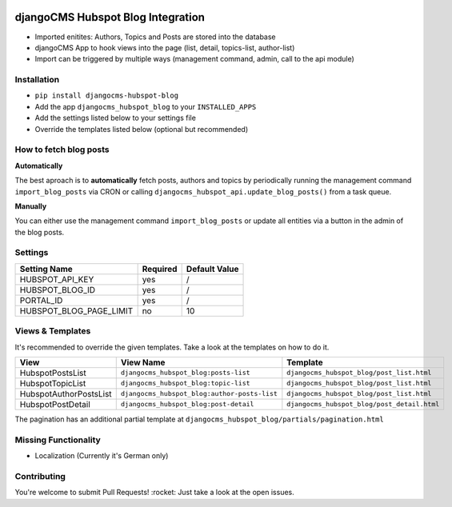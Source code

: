 .. image:: https://badge.fury.io/py/djangocms-hubspot-blog.svg
    :target: https://badge.fury.io/py/djangocms-hubspot-blog
    
==================================
djangoCMS Hubspot Blog Integration
==================================

- Imported enitites: Authors, Topics and Posts are stored into the database
- djangoCMS App to hook views into the page (list, detail, topics-list, author-list)
- Import can be triggered by multiple ways (management command, admin, call to the api module)



Installation
==================================

- ``pip install djangocms-hubspot-blog``     
- Add the app ``djangocms_hubspot_blog`` to your ``INSTALLED_APPS``
- Add the settings listed below to your settings file
- Override the templates listed below (optional but recommended)



How to fetch blog posts
==================================
**Automatically**

The best aproach is to **automatically** fetch posts, authors and topics by
periodically running the management command ``import_blog_posts`` via CRON
or calling ``djangocms_hubspot_api.update_blog_posts()`` from a task queue.

**Manually**

You can either use the management command ``import_blog_posts`` or update all entities via a button in the admin of the blog posts.



Settings
==================================

+-------------------------+----------+---------------+
| Setting Name            | Required | Default Value |
+=========================+==========+===============+
| HUBSPOT_API_KEY         | yes      | /             |
+-------------------------+----------+---------------+
| HUBSPOT_BLOG_ID         | yes      | /             |
+-------------------------+----------+---------------+
| PORTAL_ID               | yes      | /             |
+-------------------------+----------+---------------+
| HUBSPOT_BLOG_PAGE_LIMIT | no       | 10            |
+-------------------------+----------+---------------+



Views & Templates
==================================
It's recommended to override the given templates. Take a look at the templates on how to do it.

+------------------------+---------------------------------------------+--------------------------------------------+
| View                   | View Name                                   | Template                                   |
+========================+=============================================+============================================+
| HubspotPostsList       | ``djangocms_hubspot_blog:posts-list``       | ``djangocms_hubspot_blog/post_list.html``  |
+------------------------+---------------------------------------------+--------------------------------------------+
| HubspotTopicList       | ``djangocms_hubspot_blog:topic-list``       | ``djangocms_hubspot_blog/post_list.html``  |
+------------------------+---------------------------------------------+--------------------------------------------+
| HubspotAuthorPostsList |``djangocms_hubspot_blog:author-posts-list`` | ``djangocms_hubspot_blog/post_list.html``  |
+------------------------+---------------------------------------------+--------------------------------------------+
| HubspotPostDetail      | ``djangocms_hubspot_blog:post-detail``      | ``djangocms_hubspot_blog/post_detail.html``|
+------------------------+---------------------------------------------+--------------------------------------------+

The pagination has an additional partial template at ``djangocms_hubspot_blog/partials/pagination.html``



Missing Functionality
==================================
- Localization (Currently it's German only)



Contributing
==================================
You're welcome to submit Pull Requests! :rocket:
Just take a look at the open issues.
